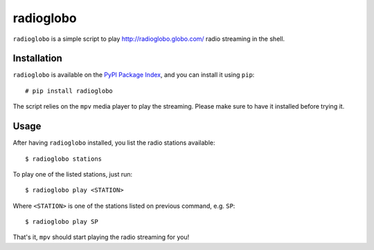 radioglobo
==========

``radioglobo`` is a simple script to play http://radioglobo.globo.com/ radio
streaming in the shell.


Installation
------------

.. _`PyPI Package Index`: http://pypi.python.org/pypi

``radioglobo`` is available on the `PyPI Package Index`_, and you can install it
using ``pip``::

    # pip install radioglobo

The script relies on the ``mpv`` media player to play the streaming. Please
make sure to have it installed before trying it.


Usage
-----

After having ``radioglobo`` installed, you list the radio stations available::

    $ radioglobo stations

To play one of the listed stations, just run::

    $ radioglobo play <STATION>

Where ``<STATION>`` is one of the stations listed on previous command, e.g.
``SP``::

    $ radioglobo play SP

That's it, ``mpv`` should start playing the radio streaming for you!

